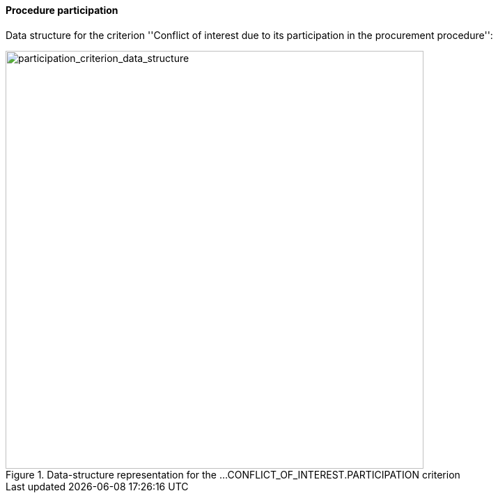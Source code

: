 [.text-left]	
==== Procedure participation

Data structure for the criterion ''Conflict of interest due to its participation 
in the procurement procedure'':

[.text-center]
[[participation_criterion_data_structure]]
.Data-structure representation for the ...CONFLICT_OF_INTEREST.PARTICIPATION criterion
image::20_participation_criterion_data_struct.png[alt="participation_criterion_data_structure", width="600"]
